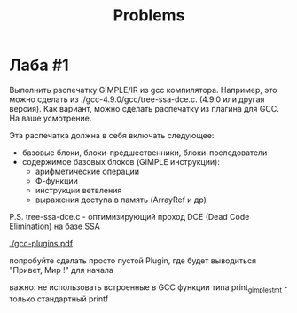 #+title: Problems

* Лаба #1

Выполнить распечатку GIMPLE/IR из gcc компилятора. Например, это можно сделать из ./gcc-4.9.0/gcc/tree-ssa-dce.c.   (4.9.0 или другая версия). Как вариант, можно сделать распечатку из плагина для GCC. На ваше усмотрение.


Эта распечатка должна в себя включать следующее:
    * базовые блоки, блоки-предшественники, блоки-последователи
    * содержимое базовых блоков (GIMPLE инструкции):
                  - арифметические операции
                  - Ф-функции
                  - инструкции ветвления
                  - выражения доступа в память (ArrayRef и др)


P.S.
       tree-ssa-dce.c - оптимизирующий проход DCE (Dead Code Elimination) на базе SSA

       [[./gcc-plugins.pdf]]

       попробуйте сделать просто пустой Plugin, где будет выводиться "Привет, Мир !" для начала

       важно: не использовать встроенные в GCC функции типа print_gimple_stmt - только стандартный printf
